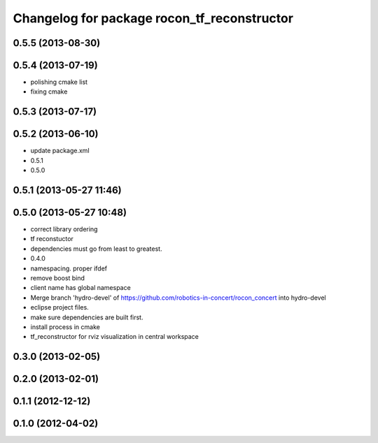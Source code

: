 ^^^^^^^^^^^^^^^^^^^^^^^^^^^^^^^^^^^^^^^^^^^^
Changelog for package rocon_tf_reconstructor
^^^^^^^^^^^^^^^^^^^^^^^^^^^^^^^^^^^^^^^^^^^^

0.5.5 (2013-08-30)
------------------

0.5.4 (2013-07-19)
------------------
* polishing cmake list
* fixing cmake

0.5.3 (2013-07-17)
------------------

0.5.2 (2013-06-10)
------------------
* update package.xml
* 0.5.1
* 0.5.0

0.5.1 (2013-05-27 11:46)
------------------------

0.5.0 (2013-05-27 10:48)
------------------------
* correct library ordering
* tf reconstuctor
* dependencies must go from least to greatest.
* 0.4.0
* namespacing. proper ifdef
* remove boost bind
* client name has global namespace
* Merge branch 'hydro-devel' of https://github.com/robotics-in-concert/rocon_concert into hydro-devel
* eclipse project files.
* make sure dependencies are built first.
* install process in cmake
* tf_reconstructor for rviz visualization in central workspace

0.3.0 (2013-02-05)
------------------

0.2.0 (2013-02-01)
------------------

0.1.1 (2012-12-12)
------------------

0.1.0 (2012-04-02)
------------------
